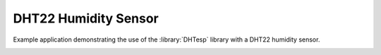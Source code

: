 DHT22 Humidity Sensor
=====================

Example application demonstrating the use of the :library:`DHTesp` library with a DHT22 humidity sensor.

.. image:: dht22.jpg
   :height: 192px
